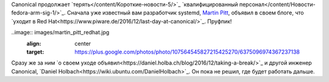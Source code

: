 .. title: Canonical потеряла еще пару разработчиков
.. slug: canonical-poteriala-eshche-paru-razrabotchikov
.. date: 2017-01-18 17:43:11 UTC+03:00
.. tags: canonical, hr, redhat
.. category: 
.. link: 
.. description: 
.. type: text
.. author: Peter Lemenkov

Сanonical продолжает `терять</content/Короткие-новости-5/>`_ `квалифицированный персонал</content/Новости-fedora-arm-sig-1/>`_. Сначала уже известный вам разработчик systemd, `Martin
Pitt <https://plus.google.com/+MartinPitti/about>`_, объявил в своем блоге, что `уходит в Red Hat<https://www.piware.de/2016/12/last-day-at-canonical/>`_. Пруфпик!

..image:: images/martin_pitt_redhat.jpg 
        :align: center
        :target: https://plus.google.com/photos/photo/107564545827215425270/6375096974367237138

Сразу же за ним `о своем уходе объявил<https://daniel.holba.ch/blog/2016/12/taking-a-break/>`_ и другой инженер Canonical, `Daniel Holbach<https://wiki.ubuntu.com/DanielHolbach>`_. Он пока не решил, где будет работать дальше.
